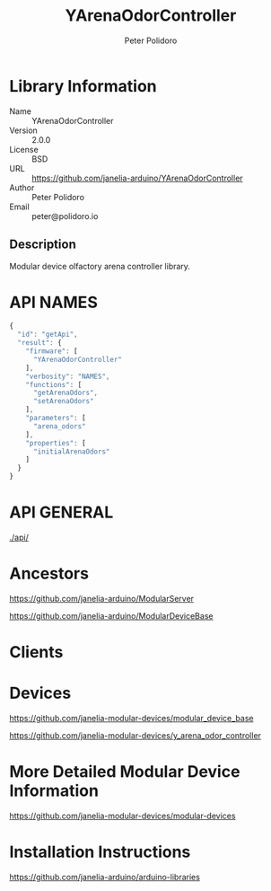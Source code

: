 #+TITLE: YArenaOdorController
#+AUTHOR: Peter Polidoro
#+EMAIL: peter@polidoro.io

* Library Information
  - Name :: YArenaOdorController
  - Version :: 2.0.0
  - License :: BSD
  - URL :: https://github.com/janelia-arduino/YArenaOdorController
  - Author :: Peter Polidoro
  - Email :: peter@polidoro.io

** Description

   Modular device olfactory arena controller library.

* API NAMES

  #+BEGIN_SRC js
    {
      "id": "getApi",
      "result": {
        "firmware": [
          "YArenaOdorController"
        ],
        "verbosity": "NAMES",
        "functions": [
          "getArenaOdors",
          "setArenaOdors"
        ],
        "parameters": [
          "arena_odors"
        ],
        "properties": [
          "initialArenaOdors"
        ]
      }
    }
  #+END_SRC

* API GENERAL

  [[./api/]]

* Ancestors

  [[https://github.com/janelia-arduino/ModularServer]]

  [[https://github.com/janelia-arduino/ModularDeviceBase]]

* Clients

* Devices

  [[https://github.com/janelia-modular-devices/modular_device_base]]

  [[https://github.com/janelia-modular-devices/y_arena_odor_controller]]

* More Detailed Modular Device Information

  [[https://github.com/janelia-modular-devices/modular-devices]]

* Installation Instructions

  [[https://github.com/janelia-arduino/arduino-libraries]]
